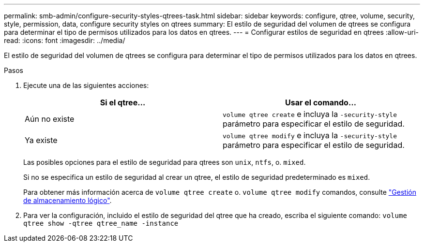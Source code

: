 ---
permalink: smb-admin/configure-security-styles-qtrees-task.html 
sidebar: sidebar 
keywords: configure, qtree, volume, security, style, permission, data, configure security styles on qtrees 
summary: El estilo de seguridad del volumen de qtrees se configura para determinar el tipo de permisos utilizados para los datos en qtrees. 
---
= Configurar estilos de seguridad en qtrees
:allow-uri-read: 
:icons: font
:imagesdir: ../media/


[role="lead"]
El estilo de seguridad del volumen de qtrees se configura para determinar el tipo de permisos utilizados para los datos en qtrees.

.Pasos
. Ejecute una de las siguientes acciones:
+
|===
| Si el qtree... | Usar el comando... 


 a| 
Aún no existe
 a| 
`volume qtree create` e incluya la `-security-style` parámetro para especificar el estilo de seguridad.



 a| 
Ya existe
 a| 
`volume qtree modify` e incluya la `-security-style` parámetro para especificar el estilo de seguridad.

|===
+
Las posibles opciones para el estilo de seguridad para qtrees son `unix`, `ntfs`, o. `mixed`.

+
Si no se especifica un estilo de seguridad al crear un qtree, el estilo de seguridad predeterminado es `mixed`.

+
Para obtener más información acerca de `volume qtree create` o. `volume qtree modify` comandos, consulte link:../volumes/index.html["Gestión de almacenamiento lógico"].

. Para ver la configuración, incluido el estilo de seguridad del qtree que ha creado, escriba el siguiente comando: `volume qtree show -qtree qtree_name -instance`


